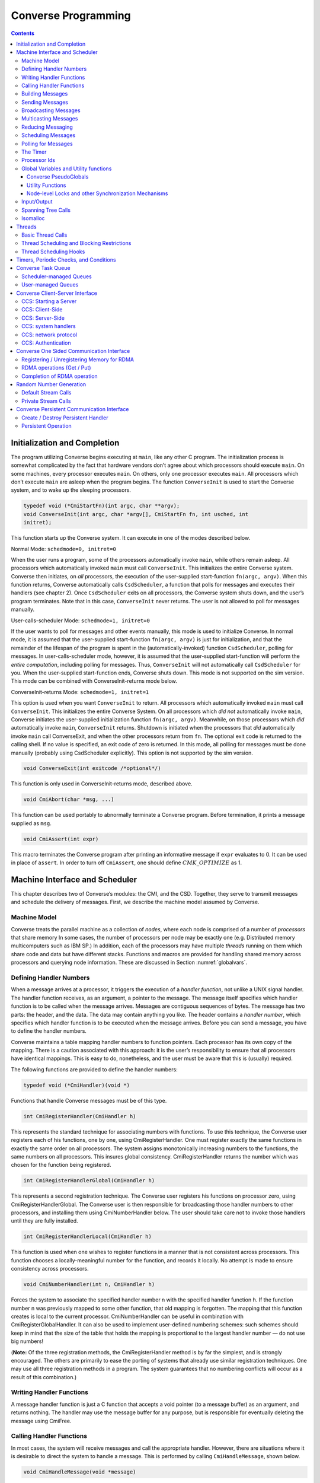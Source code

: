 ====================
Converse Programming
====================

.. contents::
   :depth: 3

.. _initial:

Initialization and Completion
=============================

The program utilizing Converse begins executing at ``main``, like any
other C program. The initialization process is somewhat complicated by
the fact that hardware vendors don’t agree about which processors should
execute ``main``. On some machines, every processor executes ``main``.
On others, only one processor executes ``main``. All processors which
don’t execute ``main`` are asleep when the program begins. The function
``ConverseInit`` is used to start the Converse system, and to wake up the
sleeping processors.

.. code-block:: c++

   typedef void (*CmiStartFn)(int argc, char **argv);
   void ConverseInit(int argc, char *argv[], CmiStartFn fn, int usched, int
   initret);

This function starts up the Converse system. It can execute in one of
the modes described below.

Normal Mode: ``schedmode=0, initret=0``

When the user runs a program, some of the processors automatically
invoke ``main``, while others remain asleep. All processors which
automatically invoked ``main`` must call ``ConverseInit``. This initializes
the entire Converse system. Converse then initiates, on *all*
processors, the execution of the user-supplied start-function
``fn(argc, argv)``. When this function returns, Converse automatically
calls ``CsdScheduler``, a function that polls for messages and executes
their handlers (see chapter 2). Once ``CsdScheduler`` exits on all
processors, the Converse system shuts down, and the user’s program
terminates. Note that in this case, ``ConverseInit`` never returns. The user
is not allowed to poll for messages manually.

User-calls-scheduler Mode: ``schedmode=1, initret=0``

If the user wants to poll for messages and other events manually, this
mode is used to initialize Converse. In normal mode, it is assumed that
the user-supplied start-function ``fn(argc, argv)`` is just for
initialization, and that the remainder of the lifespan of the program is
spent in the (automatically-invoked) function ``CsdScheduler``, polling
for messages. In user-calls-scheduler mode, however, it is assumed that
the user-supplied start-function will perform the *entire computation*,
including polling for messages. Thus, ``ConverseInit`` will not
automatically call ``CsdScheduler`` for you. When the user-supplied
start-function ends, Converse shuts down. This mode is not supported on
the sim version. This mode can be combined with ConverseInit-returns
mode below.

ConverseInit-returns Mode: ``schedmode=1, initret=1``

This option is used when you want ``ConverseInit`` to return. All processors
which automatically invoked ``main`` must call ``ConverseInit``. This
initializes the entire Converse System. On all processors which *did
not* automatically invoke ``main``, Converse initiates the user-supplied
initialization function ``fn(argc, argv)``. Meanwhile, on those
processors which *did* automatically invoke ``main``, ``ConverseInit``
returns. Shutdown is initiated when the processors that *did*
automatically invoke ``main`` call ConverseExit, and when the other
processors return from ``fn``. The optional exit code is returned to the
calling shell. If no value is specified, an exit code of zero is
returned. In this mode, all polling for messages must be done manually
(probably using CsdScheduler explicitly). This option is not supported
by the sim version.

.. code-block:: c++

  void ConverseExit(int exitcode /*optional*/)

This function is only used in ConverseInit-returns mode, described
above.

.. code-block:: c++

  void CmiAbort(char *msg, ...)

This function can be used portably to abnormally terminate a Converse
program. Before termination, it prints a message supplied as ``msg``.

.. code-block:: c++

  void CmiAssert(int expr)

This macro terminates the Converse program after printing an informative
message if ``expr`` evaluates to 0. It can be used in place of
``assert``. In order to turn off ``CmiAssert``, one should define
:math:`CMK\_OPTIMIZE` as 1.

Machine Interface and Scheduler
===============================

This chapter describes two of Converse’s modules: the CMI, and the CSD.
Together, they serve to transmit messages and schedule the delivery of
messages. First, we describe the machine model assumed by Converse.

.. _model:

Machine Model
-------------

Converse treats the parallel machine as a collection of *nodes*, where
each node is comprised of a number of *processors* that share memory In
some cases, the number of processors per node may be exactly one (e.g.
Distributed memory multicomputers such as IBM SP.) In addition, each of
the processors may have multiple *threads* running on them which share
code and data but have different stacks. Functions and macros are
provided for handling shared memory across processors and querying node
information. These are discussed in Section :numref:`globalvars`.

.. _handler1:

Defining Handler Numbers
------------------------

When a message arrives at a processor, it triggers the execution of a
*handler function*, not unlike a UNIX signal handler. The handler
function receives, as an argument, a pointer to the message. The message
itself specifies which handler function is to be called when the message
arrives. Messages are contiguous sequences of bytes. The message has two
parts: the header, and the data. The data may contain anything you like.
The header contains a *handler number*, which specifies which handler
function is to be executed when the message arrives. Before you can send
a message, you have to define the handler numbers.

Converse maintains a table mapping handler numbers to function pointers.
Each processor has its own copy of the mapping. There is a caution
associated with this approach: it is the user’s responsibility to ensure
that all processors have identical mappings. This is easy to do,
nonetheless, and the user must be aware that this is (usually) required.

The following functions are provided to define the handler numbers:

.. code-block:: c++

  typedef void (*CmiHandler)(void *)

Functions that handle Converse messages must be of this type.

.. code-block:: c++

  int CmiRegisterHandler(CmiHandler h)

This represents the standard technique for associating numbers with
functions. To use this technique, the Converse user registers each of
his functions, one by one, using CmiRegisterHandler. One must register
exactly the same functions in exactly the same order on all processors.
The system assigns monotonically increasing numbers to the functions,
the same numbers on all processors. This insures global consistency.
CmiRegisterHandler returns the number which was chosen for the function
being registered.

.. code-block:: c++

  int CmiRegisterHandlerGlobal(CmiHandler h)

This represents a second registration technique. The Converse user
registers his functions on processor zero, using
CmiRegisterHandlerGlobal. The Converse user is then responsible for
broadcasting those handler numbers to other processors, and installing
them using CmiNumberHandler below. The user should take care not to
invoke those handlers until they are fully installed.

.. code-block:: c++

  int CmiRegisterHandlerLocal(CmiHandler h)

This function is used when one wishes to register functions in a manner
that is not consistent across processors. This function chooses a
locally-meaningful number for the function, and records it locally. No
attempt is made to ensure consistency across processors.

.. code-block:: c++

  void CmiNumberHandler(int n, CmiHandler h)

Forces the system to associate the specified handler number n with the
specified handler function h. If the function number n was previously
mapped to some other function, that old mapping is forgotten. The
mapping that this function creates is local to the current processor.
CmiNumberHandler can be useful in combination with
CmiRegisterGlobalHandler. It can also be used to implement user-defined
numbering schemes: such schemes should keep in mind that the size of the
table that holds the mapping is proportional to the largest handler
number — do not use big numbers!

(**Note:** Of the three registration methods, the CmiRegisterHandler
method is by far the simplest, and is strongly encouraged. The others
are primarily to ease the porting of systems that already use similar
registration techniques. One may use all three registration methods in a
program. The system guarantees that no numbering conflicts will occur as
a result of this combination.)

.. _handler2:

Writing Handler Functions
-------------------------

A message handler function is just a C function that accepts a void
pointer (to a message buffer) as an argument, and returns nothing. The
handler may use the message buffer for any purpose, but is responsible
for eventually deleting the message using CmiFree.

.. _handler3:

Calling Handler Functions
-------------------------

In most cases, the system will receive messages and call the appropriate handler.
However, there are situations where it is desirable to direct the system to handle
a message. This is performed by calling ``CmiHandleMessage``, shown below.

.. code-block:: c++

  void CmiHandleMessage(void *message)


Building Messages
-----------------

To send a message, one first creates a buffer to hold the message. The
buffer must be large enough to hold the header and the data. The buffer
can be in any kind of memory: it could be a local variable, it could be
a global, it could be allocated with ``malloc``, and finally, it could
be allocated with CmiAlloc. The Converse user fills the buffer with the
message data. One puts a handler number in the message, thereby
specifying which handler function the message should trigger when it
arrives. Finally, one uses a message-transmission function to send the
message.

The following functions are provided to help build message buffers:

.. code-block:: c++

  void *CmiAlloc(int size)

Allocates memory of size size in heap and returns pointer to the usable
space. There are some message-sending functions that accept only message
buffers that were allocated with CmiAlloc. Thus, this is the preferred
way to allocate message buffers. The returned pointer point to the
message header, the user data will follow it. See CmiMsgHeaderSizeBytes
for this.

.. code-block:: c++

  void CmiFree(void *ptr)

This function frees the memory pointed to by ptr. ptr should be a
pointer that was previously returned by CmiAlloc.

.. code-block:: c++

  #define CmiMsgHeaderSizeBytes

This constant contains the size of the message header. When one
allocates a message buffer, one must set aside enough space for the
header and the data. This macro helps you to do so. For example, if one
want to allocate an array of 100 int, he should call the function this
way:

.. code-block:: c++

  void CmiSetHandler(int *MessageBuffer, int HandlerId)

This macro sets the handler number of a message to HandlerId.

.. code-block:: c++

  int CmiGetHandler(int *MessageBuffer)

This call returns the handler of a message in the form of a handler
number.

.. code-block:: c++

  CmiHandler CmiGetHandlerFunction(int *MessageBuffer)

This call returns the handler of a message in the form of a function
pointer.

Sending Messages
----------------

The following functions allow you to send messages. Our model is that
the data starts out in the message buffer, and from there gets
transferred “into the network”. The data stays “in the network” for a
while, and eventually appears on the target processor. Using that model,
each of these send-functions is a device that transfers data into the
network. None of these functions wait for the data to be delivered.

On some machines, the network accepts data rather slowly. We don’t want
the process to sit idle, waiting for the network to accept the data. So,
we provide several variations on each send function:

-  sync: a version that is as simple as possible, pushing the data into
   the network and not returning until the data is “in the network”. As
   soon as a sync function returns, you can reuse the message buffer.

-  async: a version that returns almost instantaneously, and then
   continues working in the background. The background job transfers the
   data from the message buffer into the network. Since the background
   job is still using the message buffer when the function returns, you
   can’t reuse the message buffer immediately. The background job sets a
   flag when it is done and you can then reuse the message buffer.

-  send and free: a version that returns almost instantaneously, and
   then continues working in the background. The background job
   transfers the data from the message buffer into the network. When the
   background job finishes, it CmiFrees the message buffer. In this
   situation, you can’t reuse the message buffer at all. To use a
   function of this type, you must allocate the message buffer using
   CmiAlloc.

-  node: a version that send a message to a node instead of a specific
   processor. This means that when the message is received, any “free”
   processor within than node can handle it.

.. code-block:: c++

  void CmiSyncSend(unsigned int destPE, unsigned int size, void *msg)

Sends msg of size size bytes to processor destPE. When it returns, you
may reuse the message buffer.

.. code-block:: c++

  void CmiSyncNodeSend(unsigned int destNode, unsigned int size, void *msg)

Sends msg of size size bytes to node destNode. When it returns, you may
reuse the message buffer.

.. code-block:: c++

  void CmiSyncSendAndFree(unsigned int destPE, unsigned int size, void *msg)

Sends msg of size size bytes to processor destPE. When it returns, the
message buffer has been freed using CmiFree.

.. code-block:: c++

  void CmiSyncNodeSendAndFree(unsigned int destNode, unsigned int size, void *msg)

Sends msg of size size bytes to node destNode. When it returns, the
message buffer has been freed using CmiFree.

.. code-block:: c++

  CmiCommHandle CmiAsyncSend(unsigned int destPE, unsigned int size, void *msg)

Sends msg of size size bytes to processor destPE. It returns a
communication handle which can be tested using CmiAsyncMsgSent: when
this returns true, you may reuse the message buffer. If the returned
communication handle is 0, message buffer can be reused immediately,
thus saving a call to CmiAsyncMsgSent.

.. code-block:: c++

  CmiCommHandle CmiAsyncNodeSend(unsigned int destNode, unsigned int size, void *msg)

Sends msg of size size bytes to node destNode. It returns a
communication handle which can be tested using CmiAsyncMsgSent: when
this returns true, you may reuse the message buffer. If the returned
communication handle is 0, message buffer can be reused immediately,
thus saving a call to CmiAsyncMsgSent.

.. code-block:: c++

  void CmiSyncVectorSend(int destPE, int len, int sizes[], char *msgComps[])

Concatenates several pieces of data and sends them to
processor destPE. The data consists of len pieces residing in different
areas of memory, which are logically concatenated. The msgComps array
contains pointers to the pieces; the size of msgComps[i] is taken from
sizes[i]. When it returns, sizes, msgComps and the message components
specified in msgComps can be immediately reused.

.. code-block:: c++

  void CmiSyncVectorSendAndFree(int destPE, int len, int sizes[], char *msgComps[])

Concatenates several pieces of data and sends them to
processor destPE. The data consists of len pieces residing in different
areas of memory, which are logically concatenated. The msgComps array
contains pointers to the pieces; the size of msgComps[i] is taken from
sizes[i]. The message components specified in msgComps are CmiFreed by
this function therefore, they should be dynamically allocated using
CmiAlloc. However, the sizes and msgComps array themselves are not
freed.

.. code-block:: c++

  CmiCommHandle CmiAsyncVectorSend(int destPE, int len, int sizes[], char *msgComps[])

Concatenates several pieces of data and sends them to
processor destPE. The data consists of len pieces residing in different
areas of memory, which are logically concatenated. The msgComps array
contains pointers to the pieces; the size of msgComps[i] is taken from
sizes[i]. The individual pieces of data as well as the arrays sizes and
msgComps should not be overwritten or freed before the communication is
complete. This function returns a communication handle which can be
tested using CmiAsyncMsgSent: when this returns true, the input
parameters can be reused. If the returned communication handle is 0,
message buffer can be reused immediately, thus saving a call to
CmiAsyncMsgSent.

.. code-block:: c++

  int CmiAsyncMsgSent(CmiCommHandle handle)

Returns true if the communication specified by the given CmiCommHandle
has proceeded to the point where the message buffer can be reused.

.. code-block:: c++

  void CmiReleaseCommHandle(CmiCommHandle handle)

Releases the communication handle handle and associated resources. It
does not free the message buffer.

.. code-block:: c++

  void CmiMultipleSend(unsigned int destPE, int len, int sizes[], char *msgComps[])

This function allows the user to send multiple messages that may be
destined for the SAME PE in one go. This is more efficient than sending
each message to the destination node separately. This function assumes
that the handlers that are to receive this message have already been
set. If this is not done, the behavior of the function is undefined.

In the function, The destPE parameter identifies the destination
processor. The len argument identifies the *number* of messages that are
to be sent in one go. The sizes[] array is an array of sizes of each of
these messages. The msgComps[] array is the array of the messages. The
indexing in each array is from 0 to len - 1. (**Note:** Before calling
this function, the program needs to initialize the system to be able to
provide this service. This is done by calling the function
CmiInitMultipleSendRoutine. Unless this function is called, the system
will not be able to provide the service to the user.)

Broadcasting Messages
---------------------
.. code-block:: c++

  void CmiSyncBroadcast(unsigned int size, void *msg)

Sends msg of length size bytes to all processors excluding the processor
on which the caller resides.

.. code-block:: c++

  void CmiSyncNodeBroadcast(unsigned int size, void *msg)

Sends msg of length size bytes to all nodes excluding the node on which
the caller resides.

.. code-block:: c++

  void CmiSyncBroadcastAndFree(unsigned int size, void *msg)

Sends msg of length size bytes to all processors excluding the processor
on which the caller resides. Uses CmiFree to deallocate the message
buffer for msg when the broadcast completes. Therefore msg must point to
a buffer allocated with CmiAlloc.

.. code-block:: c++

  void CmiSyncNodeBroadcastAndFree(unsigned int size, void *msg)

Sends msg of length size bytes to all nodes excluding the node on which
the caller resides. Uses CmiFree to deallocate the message buffer for
msg when the broadcast completes. Therefore msg must point to a buffer
allocated with CmiAlloc.

.. code-block:: c++

  void CmiSyncBroadcastAll(unsigned int size, void *msg)

Sends msg of length size bytes to all processors including the processor
on which the caller resides. This function does not free the message
buffer for msg.

.. code-block:: c++

  void CmiSyncNodeBroadcastAll(unsigned int size, void *msg)

Sends msg of length size bytes to all nodes including the node on which
the caller resides. This function does not free the message buffer for
msg.

.. code-block:: c++

  void CmiSyncBroadcastAllAndFree(unsigned int size, void *msg)

Sends msg of length size bytes to all processors including the processor
on which the caller resides. This function frees the message buffer for
msg before returning, so msg must point to a dynamically allocated
buffer.

.. code-block:: c++

  void CmiSyncNodeBroadcastAllAndFree(unsigned int size, void *msg)

Sends msg of length size bytes to all nodes including the node on which
the caller resides. This function frees the message buffer for msg
before returning, so msg must point to a dynamically allocated buffer.

.. code-block:: c++

  CmiCommHandle CmiAsyncBroadcast(unsigned int size, void *msg)

Initiates asynchronous broadcast of message msg of length size bytes to
all processors excluding the processor on which the caller resides. It
returns a communication handle which could be used to check the status
of this send using CmiAsyncMsgSent. If the returned communication handle
is 0, message buffer can be reused immediately, thus saving a call to
CmiAsyncMsgSent. msg should not be overwritten or freed before the
communication is complete.

.. code-block:: c++

  CmiCommHandle CmiAsyncNodeBroadcast(unsigned int size, void *msg)

Initiates asynchronous broadcast of message msg of length size bytes to
all nodes excluding the node on which the caller resides. It returns a
communication handle which could be used to check the status of this
send using CmiAsyncMsgSent. If the returned communication handle is 0,
message buffer can be reused immediately, thus saving a call to
CmiAsyncMsgSent. msg should not be overwritten or freed before the
communication is complete.

.. code-block:: c++

  CmiCommHandle CmiAsyncBroadcastAll(unsigned int size, void *msg)

Initiates asynchronous broadcast of message msg of length size bytes to
all processors including the processor on which the caller resides. It
returns a communication handle which could be used to check the status
of this send using CmiAsyncMsgSent. If the returned communication handle
is 0, message buffer can be reused immediately, thus saving a call to
CmiAsyncMsgSent. msg should not be overwritten or freed before the
communication is complete.

.. code-block:: c++

  CmiCommHandle CmiAsyncNodeBroadcastAll(unsigned int size, void *msg)

Initiates asynchronous broadcast of message msg of length size bytes to
all nodes including the node on which the caller resides. It returns a
communication handle which could be used to check the status of this
send using CmiAsyncMsgSent. If the returned communication handle is 0,
message buffer can be reused immediately, thus saving a call to
CmiAsyncMsgSent. msg should not be overwritten or freed before the
communication is complete.

.. _sec:multicast:

Multicasting Messages
---------------------

.. code-block:: c++

  typedef ... CmiGroup;

A CmiGroup represents a set of processors. It is an opaque type. Group
IDs are useful for the multicast functions below.

.. code-block:: c++

  CmiGroup CmiEstablishGroup(int npes, int *pes);

Converts an array of processor numbers into a group ID. Group IDs are
useful for the multicast functions below. Caution: this call uses up
some resources. In particular, establishing a group uses some network
bandwidth (one broadcast’s worth) and a small amount of memory on all
processors.

.. code-block:: c++

  void CmiSyncMulticast(CmiGroup grp, unsigned int size, void *msg)

Sends msg of length size bytes to all members of the specified group.
Group IDs are created using CmiEstablishGroup.

.. code-block:: c++

  void CmiSyncMulticastAndFree(CmiGroup grp, unsigned int size, void *msg)

Sends msg of length size bytes to all members of the specified group.
Uses CmiFree to deallocate the message buffer for msg when the broadcast
completes. Therefore msg must point to a buffer allocated with CmiAlloc.
Group IDs are created using CmiEstablishGroup.

.. code-block:: c++

  CmiCommHandle CmiAsyncMulticast(CmiGroup grp, unsigned int size, void *msg)

(Note: Not yet implemented.) Initiates asynchronous broadcast of message
msg of length size bytes to all members of the specified group. It
returns a communication handle which could be used to check the status
of this send using CmiAsyncMsgSent. If the returned communication handle
is 0, message buffer can be reused immediately, thus saving a call to
CmiAsyncMsgSent. msg should not be overwritten or freed before the
communication is complete. Group IDs are created using
CmiEstablishGroup.

.. code-block:: c++

  void CmiSyncListSend(int npes, int *pes, unsigned int size, void *msg)

Sends msg of length size bytes to npes processors in the array pes.

.. code-block:: c++

  void CmiSyncListSendAndFree(int npes, int *pes, unsigned int size, void *msg)

Sends msg of length size bytes to npes processors in the array pes. Uses
CmiFree to deallocate the message buffer for msg when the multicast
completes. Therefore, msg must point to a buffer allocated with
CmiAlloc.

.. code-block:: c++

  CmiCommHandle CmiAsyncListSend(int npes, int *pes, unsigned int size, void *msg)

Initiates asynchronous multicast of message msg of length size bytes to
npes processors in the array pes. It returns a communication handle
which could be used to check the status of this send using
CmiAsyncMsgSent. If the returned communication handle is 0, message
buffer can be reused immediately, thus saving a call to CmiAsyncMsgSent.
msg should not be overwritten or freed before the communication is
complete.

.. _reduce:

Reducing Messaging
------------------

Reductions are operations for which a message (or user data structure)
is contributed by each participant processor. All these contributions
are merged according to a merge-function provided by the user. A
Converse handler is then invoked with the resulting message. Reductions
can be on the entire set of processors, or on a subset of the whole.

There are eight functions used to deposit a message into the system,
summarized in Table :numref:`table:reductions`. Half
of them receive as contribution a Converse message (with a Converse
header at its beginning). This message must have already been set for
delivery to the desired handler. The other half (ending with “Struct”)
receives a pointer to a data structure allocated by the user. This
second version may allow the user to write a simpler merging function.
For instance, the data structure could be a tree that can be easily
expanded by adding more nodes.

.. _table:reductions:
.. table:: Reductions functions in Converse

   =========== =============== ================== =================== ====================
   \           **global**      **global with ID** **processor set**   **CmiGroup**
   =========== =============== ================== =================== ====================
   **message** CmiReduce       CmiReduceID        CmiListReduce       CmiGroupReduce
   **data**    CmiReduceStruct CmiReduceStructID  CmiListReduceStruct CmiGroupReduceStruct
   =========== =============== ================== =================== ====================

The signatures for the functions in
Table :numref:`table:reductions` are:

.. code-block:: c++

  void CmiReduce(void *msg, int size, CmiReduceMergeFn mergeFn);

  void CmiReduceStruct(void *data, CmiReducePupFn pupFn,
  CmiReduceMergeFn mergeFn, CmiHandler dest, CmiReduceDeleteFn deleteFn);

  void CmiReduceID(void *msg, int size, CmiReduceMergeFn mergeFn,
  CmiReductionID id);

  void CmiReduceStructID(void *data, CmiReducePupFn pupFn, CmiReduceMergeFn mergeFn,
  CmiHandler dest, CmiReduceDeleteFn deleteFn, CmiReductionID id);

  void CmiListReduce(int npes, int *pes, void *msg, int size,
  CmiReduceMergeFn mergeFn, CmiReductionID id);

  void CmiListReduceStruct(int npes, int *pes, void *data, CmiReducePupFn
  pupFn, CmiReduceMergeFn mergeFn, CmiHandler dest, CmiReduceDeleteFn
  deleteFn, CmiReductionID id);

  void CmiGroupReduce(CmiGroup grp, void *msg, int size,
  CmiReduceMergeFn mergeFn, CmiReductionID id);

  void CmiGroupReduceStruct(CmiGroup grp, void *data, CmiReducePupFn pupFn,
  CmiReduceMergeFn mergeFn, CmiHandler dest, CmiReduceDeleteFn deleteFn,
  CmiReductionID id);

Additionally, there are variations of the global reduction functions
that operate on a per-node basis, instead of per-PE.

.. _table:nodereductions:
.. table:: Node reductions functions in Converse

   =========== =================== ======================
   \           **global**          **global with ID**
   =========== =================== ======================
   **message** CmiNodeReduce       CmiNodeReduceID
   **data**    CmiNodeReduceStruct CmiNodeReduceStructID
   =========== =================== ======================

The signatures for the functions in
Table :numref:`table:nodereductions` are:

.. code-block:: c++

  void CmiNodeReduce(void *msg, int size, CmiReduceMergeFn mergeFn);

  void CmiNodeReduceStruct(void *data, CmiReducePupFn pupFn,
  CmiReduceMergeFn mergeFn, CmiHandler dest, CmiReduceDeleteFn deleteFn);

  void CmiNodeReduceID(void *msg, int size, CmiReduceMergeFn mergeFn,
  CmiReductionID id);

  void CmiNodeReduceStructID(void *data, CmiReducePupFn pupFn, CmiReduceMergeFn mergeFn,
  CmiHandler dest, CmiReduceDeleteFn deleteFn, CmiReductionID id);

In all the above, msg is the Converse message deposited by the local
processor, size is the size of the message msg, and data is a pointer to
the user-allocated data structure deposited by the local processor. dest
is the CmiHandler where the final message shall be delivered. It is
explicitly passed in “Struct” functions only, since for the message
versions it is taken from the header of msg. Moreover there are several
other function pointers passed in by the user:

.. code-block:: c++

  void * (*mergeFn)(int *size, void *local, void **remote, int count)

Prototype for a CmiReduceMergeFn function pointer argument. This
function is used in all the CmiReduce forms to merge the local
message/data structure deposited on a processor with all the messages
incoming from the children processors of the reduction spanning tree.
The input parameters are in the order: the size of the local data for
message reductions (always zero for struct reductions); the local data
itself (the exact same pointer passed in as first parameter of CmiReduce
and similar); a pointer to an array of incoming messages; the number of
elements in the second parameter. The function returns a pointer to a
freshly allocated message (or data structure for the Struct forms)
corresponding to the merge of all the messages. When performing message
reductions, this function is also responsible to updating the integer
pointed by size to the new size of the returned message. All the
messages in the remote array are deleted by the system; the data pointed
by the first parameter should be deleted by this function. If the data
can be merged “in-place” by modifying or augmenting local, the function
can return the same pointer to local which can be considered freshly
allocated. Each element in remote is the complete incoming message
(including the converse header) for message reductions, and the data as
it has been packed by the pup function (without any additional header)
for struct reductions.

.. code-block:: c++

  void (*pupFn)(pup_er p, void *data)

Prototype for a CmiReducePupFn function pointer argument.
This function will use the PUP framework to
pup the data passed in into a message for sending across the network.
The data can be either the same data passed in as first parameter of any
“Struct” function, or the return of the merge function. It will be
called for sizing and packing. (Note: It will not be called for
unpacking.)

.. code-block:: c++

  void (*deleteFn)(void *ptr)

Prototype for a CmiReduceDeleteFn function pointer argument.
This function is used to delete either the data
structure passed in as first parameter of any “Struct” function, or the
return of the merge function. It can be as simple as “free” or as
complicated as needed to delete complex structures. If this function is
NULL, the data structure will not be deleted, and the program can
continue to use it. Note: even if this function is NULL, the input data
structure may still be modified by the merge function.

CmiReduce and CmiReduceStruct are the simplest reduction function, and
they reduce the deposited message/data across all the processors in the
system. Each processor must to call this function exactly once. Multiple
reductions can be invoked without waiting for previous ones to finish,
but the user is responsible to call CmiReduce/CmiReduceStruct in the
same order on every processor. (**Note:** CmiReduce and CmiReduceStruct
are not interchangeable. Either every processor calls CmiReduce or every
processor calls CmiReduceStruct).

In situations where it is not possible to guarantee the order of
reductions, the user may use CmiReduceID or CmiReduceStructID. These
functions have an additional parameter of type CmiReductionID which will
uniquely identify the reduction, and match them correctly. (**Note:** No
two reductions can be active at the same time with the same
CmiReductionID. It is up to the user to guarantee this.)

CmiNodeReduce, CmiNodeReduceStruct, CmiNodeReduceID, and
CmiNodeReduceStructID are the same, but for nodes instead of PEs.

A CmiReductionID can be obtained by the user in three ways, using one of
the following functions:

.. code-block:: c++

  CmiReductionID CmiGetGlobalReduction()

This function must be called on
every processor, and in the same order if called multiple times. This
would generally be inside initialization code, that can set aside some
CmiReductionIDs for later use.

.. code-block:: c++

  CmiReductionID CmiGetDynamicReduction()

This function may be called only
on processor zero. It returns a unique ID, and it is up to the user to
distribute this ID to any processor that needs it.

.. code-block:: c++

  void CmiGetDynamicReductionRemote(int handlerIdx, int pe, int dataSize, void *data)

This function may be called on any processor. The produced
CmiReductionID is returned on the specified pe by sending a message to
the specified handlerIdx. If pe is -1, then all processors will receive
the notification message. data can be any data structure that the user
wants to receive on the specified handler (for example to differentiate
between requests). dataSize is the size in bytes of data. If dataSize is
zero, data is ignored. The message received by handlerIdx consists of
the standard Converse header, followed by the requested CmiReductionID
(represented as a 4 bytes integer the user can cast to a CmiReductionID,
a 4 byte integer containing dataSize, and the data itself.

.. code-block:: c++

  CmiReductionID CmiGetGlobalNodeReduction()
  CmiReductionID CmiGetDynamicNodeReduction()
  void CmiGetDynamicNodeReductionRemote(int handlerIdx, int node, int dataSize, void *data)

Same as above, but for nodes instead of PEs.

The other four functions (CmiListReduce, CmiListReduceStruct,
CmiGroupReduce, CmiGroupReduceStruct) are used for reductions over
subsets of processors. They all require a CmiReductionID that the user
must obtain in one of the ways described above. The user is also
responsible that no two reductions use the same CmiReductionID
simultaneously. The first two functions receive the subset description
as processor list (pes) of size npes. The last two receive the subset
description as a previously established CmiGroup
(see :numref:`sec:multicast`).

.. _schedqueue:

Scheduling Messages
-------------------

The scheduler queue is a powerful priority queue. The following
functions can be used to place messages into the scheduler queue. These
messages are treated very much like newly-arrived messages: when they
reach the front of the queue, they trigger handler functions, just like
messages transmitted with CMI functions. Note that unlike the CMI send
functions, these cannot move messages across processors.

Every message inserted into the queue has a priority associated with it.
Converse priorities are arbitrary-precision numbers between 0 and 1.
Priorities closer to 0 get processed first, priorities closer to 1 get
processed last. Arbitrary-precision priorities are very useful in AI
search-tree applications. Suppose we have a heuristic suggesting that
tree node N1 should be searched before tree node N2. We therefore
designate that node N1 and its descendants will use high priorities, and
that node N2 and its descendants will use lower priorities. We have
effectively split the range of possible priorities in two. If several
such heuristics fire in sequence, we can easily split the priority range
in two enough times that no significant bits remain, and the search
begins to fail for lack of meaningful priorities to assign. The solution
is to use arbitrary-precision priorities, aka bitvector priorities.

These arbitrary-precision numbers are represented as bit-strings: for
example, the bit-string “0011000101” represents the binary number
(.0011000101). The format of the bit-string is as follows: the
bit-string is represented as an array of unsigned integers. The most
significant bit of the first integer contains the first bit of the
bitvector. The remaining bits of the first integer contain the next 31
bits of the bitvector. Subsequent integers contain 32 bits each. If the
size of the bitvector is not a multiple of 32, then the last integer
contains 0 bits for padding in the least-significant bits of the
integer.

Some people only want regular integers as priorities. For simplicity’s
sake, we provide an easy way to convert integer priorities to Converse’s
built-in representation.

In addition to priorities, you may choose to enqueue a message “LIFO” or
“FIFO”. Enqueueing a message “FIFO” simply pushes it behind all the
other messages of the same priority. Enqueueing a message “LIFO” pushes
it in front of other messages of the same priority.

Messages sent using the CMI functions take precedence over everything in
the scheduler queue, regardless of priority.

A recent addition to Converse scheduling mechanisms is the introduction
of node-level scheduling designed to support low-overhead programming
for the SMP clusters. These functions have “Node” in their names. All
processors within the node has access to the node-level scheduler’s
queue, and thus a message enqueued in a node-level queue may be handled
by any processor within that node. When deciding about which message to
process next, i.e. from processor’s own queue or from the node-level
queue, a quick priority check is performed internally, thus a processor
views scheduler’s queue as a single prioritized queue that includes
messages directed at that processor and messages from the node-level
queue sorted according to priorities.

.. code-block:: c++

  void CsdEnqueueGeneral(void *Message, int strategy, int priobits, int *prioptr)

This call enqueues a message to the processor’s scheduler’s queue, to be
sorted according to its priority and the queueing ``strategy``. The
meaning of the priobits and prioptr fields depend on the value of
strategy, which are explained below.

.. code-block:: c++

  void CsdNodeEnqueueGeneral(void *Message, int strategy, int priobits, int *prioptr)

This call enqueues a message to the node-level scheduler’s queue, to be
sorted according to its priority and the queueing strategy. The meaning
of the priobits and prioptr fields depend on the value of strategy,
which can be any of the following:

-  CQS_QUEUEING_BFIFO: the priobits and prioptr point to a bit-string
   representing an arbitrary-precision priority. The message is pushed
   behind all other message of this priority.

-  CQS_QUEUEING_BLIFO: the priobits and prioptr point to a bit-string
   representing an arbitrary-precision priority. The message is pushed
   in front all other message of this priority.

-  CQS_QUEUEING_IFIFO: the prioptr is a pointer to a signed integer. The
   integer is converted to a bit-string priority, normalizing so that
   the integer zero is converted to the bit-string “1000...” (the
   “middle” priority). To be more specific, the conversion is performed
   by adding 0x80000000 to the integer, and then treating the resulting
   32-bit quantity as a 32-bit bitvector priority. The message is pushed
   behind all other messages of this priority.

-  CQS_QUEUEING_ILIFO: the prioptr is a pointer to a signed integer. The
   integer is converted to a bit-string priority, normalizing so that
   the integer zero is converted to the bit-string “1000...” (the
   “middle” priority). To be more specific, the conversion is performed
   by adding 0x80000000 to the integer, and then treating the resulting
   32-bit quantity as a 32-bit bitvector priority. The message is pushed
   in front of all other messages of this priority.

-  CQS_QUEUEING_FIFO: the prioptr and priobits are ignored. The message
   is enqueued with the middle priority “1000...”, and is pushed behind
   all other messages with this priority.

-  CQS_QUEUEING_LIFO: the prioptr and priobits are ignored. The message
   is enqueued with the middle priority “1000...”, and is pushed in
   front of all other messages with this priority.

Caution: the priority itself is *not copied* by the scheduler.
Therefore, if you pass a pointer to a priority into the scheduler, you
must not overwrite or free that priority until after the message has
emerged from the scheduler’s queue. It is normal to actually store the
priority *in the message itself*, though it is up to the user to
actually arrange storage for the priority.

.. code-block:: c++

  void CsdEnqueue(void *Message)

This macro is a shorthand for

.. code-block:: c++

   CsdEnqueueGeneral(Message, CQS_QUEUEING_FIFO,0, NULL)

provided here for backward compatibility.

.. code-block:: c++

  void CsdNodeEnqueue(void *Message)

This macro is a shorthand for

.. code-block:: c++

   CsdNodeEnqueueGeneral(Message, CQS_QUEUEING_FIFO,0, NULL)

provided here for backward compatibility.

.. code-block:: c++

  void CsdEnqueueFifo(void *Message)

This macro is a shorthand for

.. code-block:: c++

   CsdEnqueueGeneral(Message, CQS_QUEUEING_FIFO,0, NULL)

provided here for backward compatibility.

.. code-block:: c++

  void CsdNodeEnqueueFifo(void *Message)

This macro is a shorthand for

.. code-block:: c++

   CsdNodeEnqueueGeneral(Message, CQS_QUEUEING_FIFO,0, NULL)

provided here for backward compatibility.

.. code-block:: c++

  void CsdEnqueueLifo(void *Message)

This macro is a shorthand for

.. code-block:: c++

   CsdEnqueueGeneral(Message, CQS_QUEUEING_LIFO,0, NULL)

provided here for backward compatibility.

.. code-block:: c++

  void CsdNodeEnqueueLifo(void *Message)

This macro is a shorthand for

.. code-block:: c++

   CsdNodeEnqueueGeneral(Message, CQS_QUEUEING_LIFO,0, NULL)

provided here for backward compatibility.

.. code-block:: c++

  int CsdEmpty()

This function returns non-zero integer when the scheduler’s
processor-level queue is empty, zero otherwise.

.. code-block:: c++

  int CsdNodeEmpty()

This function returns non-zero integer when the scheduler’s node-level
queue is empty, zero otherwise.

.. _polling:

Polling for Messages
--------------------

As we stated earlier, Converse messages trigger handler functions when
they arrive. In fact, for this to work, the processor must occasionally
poll for messages. When the user starts Converse, he can put it into one
of several modes. In the normal mode, the message polling happens
automatically. However *user-calls-scheduler* mode is designed to let
the user poll manually. To do this, the user must use one of two polling
functions: CmiDeliverMsgs, or CsdScheduler. CsdScheduler is more
general, it will notice any Converse event. CmiDeliverMsgs is a
lower-level function that ignores all events except for recently-arrived
messages. (In particular, it ignores messages in the scheduler queue).
You can save a tiny amount of overhead by using the lower-level
function. We recommend the use of CsdScheduler for all applications
except those that are using only the lowest level of Converse, the CMI.
A third polling function, CmiDeliverSpecificMsg, is used when you know
the exact event you want to wait for: it does not allow any other event
to occur.

In each iteration, a scheduler first looks for any message that has
arrived from another processor, and delivers it. If there isn’t any, it
selects a message from the locally enqueued messages, and delivers it.

.. code-block:: c++

  void CsdScheduleForever(void)

Extract and deliver messages until the
scheduler is stopped. Raises the idle handling converse signals. This is
the scheduler to use in most Converse programs.

.. code-block:: c++

  int CsdScheduleCount(int n)

Extract and deliver messages until :math:`n`
messages have been delivered, then return 0. If the scheduler is stopped
early, return :math:`n` minus the number of messages delivered so far.
Raises the idle handling converse signals.

.. code-block:: c++

  void CsdSchedulePoll(void)

Extract and deliver messages until no more
messages are available, then return. This is useful for running
non-networking code when the networking code has nothing to do.

.. code-block:: c++

  void CsdScheduler(int n)

If :math:`n` is zero, call CsdSchedulePoll. If :math:`n` is negative,
call CsdScheduleForever. If :math:`n` is positive, call
CsdScheduleCount(\ :math:`n`).

.. code-block:: c++

  int CmiDeliverMsgs(int MaxMsgs)

Retrieves messages from the network message queue and invokes
corresponding handler functions for arrived messages. This function
returns after either the network message queue becomes empty or after
MaxMsgs messages have been retrieved and their handlers called. It
returns the difference between total messages delivered and MaxMsgs. The
handler is given a pointer to the message as its parameter.

.. code-block:: c++

  void CmiDeliverSpecificMsg(int HandlerId)

Retrieves messages from the network queue and delivers the first message
with its handler field equal to HandlerId. This functions leaves alone
all other messages. It returns after the invoked handler function
returns.

.. code-block:: c++

  void CsdExitScheduler(void)

This call causes CsdScheduler to stop processing messages when control
has returned back to it. The scheduler then returns to its calling
routine.

The Timer
---------

.. code-block:: c++

  double CmiTimer(void)

Returns current value of the timer in seconds. This is typically the
time spent since the ``ConverseInit`` call. The precision of this timer is
the best available on the particular machine, and usually has at least
microsecond accuracy.

Processor Ids
-------------

.. code-block:: c++

  int CmiNumPe(void)

Returns the total number of processors on which the parallel program is
being run.

.. code-block:: c++

  int CmiMyPe(void)

Returns the logical processor identifier of processor on which the
caller resides. A processor Id is between ``0`` and ``CmiNumPe()-1``.

Also see the calls in Section :numref:`utility`.

.. _globalvars:

Global Variables and Utility functions
--------------------------------------

Different vendors are not consistent about how they treat global and
static variables. Most vendors write C compilers in which global
variables are shared among all the processors in the node. A few vendors
write C compilers where each processor has its own copy of the global
variables. In theory, it would also be possible to design the compiler
so that each thread has its own copy of the global variables.

The lack of consistency across vendors, makes it very hard to write a
portable program. The fact that most vendors make the globals shared is
inconvenient as well, usually, you don’t want your globals to be shared.
For these reasons, we added “pseudoglobals” to Converse. These act much
like C global and static variables, except that you have explicit
control over the degree of sharing.

In this section we use the terms Node, PE, and User-level thread as they
are used in Charm++, to refer to an OS process, a worker/communication
thread, and a user-level thread, respectively. In the SMP mode of
Charm++ all three of these are separate entities, whereas in non-SMP
mode Node and PE have the same scope.

Converse PseudoGlobals
~~~~~~~~~~~~~~~~~~~~~~

Three classes of pseudoglobal variables are supported: node-shared,
processor-private, and thread-private variables.

Node-shared variables (Csv)
   are specific to a node. They are shared among all the PEs within the
   node.

PE-private variables (Cpv)
   are specific to a PE. They are shared by all the objects and Converse
   user-level threads on a PE.

Thread-private variables (Ctv)
   are specific to a Converse user-level thread. They are truly private.

There are five macros for each class. These macros are for declaration,
static declaration, extern declaration, initialization, and access. The
declaration, static and extern specifications have the same meaning as
in C. In order to support portability, however, the global variables
must be installed properly, by using the initialization macros. For
example, if the underlying machine is a simulator for the machine model
supported by Converse, then the thread-private variables must be turned
into arrays of variables. Initialize and Access macros hide these
details from the user. It is possible to use global variables without
these macros, as supported by the underlying machine, but at the expense
of portability.

Macros for node-shared variables:

.. code-block:: c++

  CsvDeclare(type,variable)

  CsvStaticDeclare(type,variable)

  CsvExtern(type,variable)

  CsvInitialize(type,variable)

  CsvAccess(variable)

Macros for PE-private variables:

.. code-block:: c++

  CpvDeclare(type,variable)

  CpvStaticDeclare(type,variable)

  CpvExtern(type,variable)

  CpvInitialize(type,variable)

  CpvAccess(variable)

Macros for thread-private variables:

.. code-block:: c++

  CtvDeclare(type,variable)

  CtvStaticDeclare(type,variable)

  CtvExtern(type,variable)

  CtvInitialize(type,variable)

  CtvAccess(variable)

A sample code to illustrate the usage of the macros is provided in
the example below. There are a few rules that the user
must pay attention to: The ``type`` and ``variable`` fields of the
macros must be a single word. Therefore, structures or pointer types can
be used by defining new types with the ``typedef``. In the sample code,
for example, a ``struct point`` type is redefined with a ``typedef`` as
``Point`` in order to use it in the macros. Similarly, the access macros
contain only the name of the global variable. Any indexing or member
access must be outside of the macro as shown in the sample code
(function ``func1``). Finally, all the global variables must be
installed before they are used. One way to do this systematically is to
provide a module-init function for each file (in the sample code -
``ModuleInit()``. The module-init functions of each file, then, can be
called at the beginning of execution to complete the installations of
all global variables.

.. code-block:: c++

   File: Module1.c

       typedef struct point
       {
            float x,y;
       } Point;


       CpvDeclare(int, a);
       CpvDeclare(Point, p);

       void ModuleInit()
       {
            CpvInitialize(int, a)
            CpvInitialize(Point, p);

            CpvAccess(a) = 0;
       }

       int func1()
       {
            CpvAccess(p).x = 0;
            CpvAccess(p).y = CpvAccess(p).x + 1;
       }

.. _utility:

Utility Functions
~~~~~~~~~~~~~~~~~

To further simplify programming with global variables on shared memory
machines, Converse provides the following functions and/or macros.
(**Note:** These functions are defined on machines other than
shared-memory machines also, and have the effect of only one processor
per node and only one thread per processor.)

.. code-block:: c++

  int CmiMyNode()

Returns the node number to which the calling processor belongs.

.. code-block:: c++

  int CmiNumNodes()

Returns number of nodes in the system. Note that this is not the same as
``CmiNumPes()``.

.. code-block:: c++

  int CmiMyRank()

Returns the rank of the calling processor within a shared memory node.

.. code-block:: c++

  int CmiNodeFirst(int node)

Returns the processor number of the lowest ranked processor on node
``node``

.. code-block:: c++

  int CmiNodeSize(int node)

Returns the number of processors that belong to the node ``node``.

.. code-block:: c++

  int CmiNodeOf(int pe)

Returns the node number to which processor ``pe`` belongs. Indeed,
``CmiMyNode()`` is a utility macro that is aliased to
``CmiNodeOf(CmiMyPe())``.

.. code-block:: c++

  int CmiRankOf(int pe)

Returns the rank of processor ``pe`` in the node to which it belongs.

.. _nodelocks:

Node-level Locks and other Synchronization Mechanisms
~~~~~~~~~~~~~~~~~~~~~~~~~~~~~~~~~~~~~~~~~~~~~~~~~~~~~

.. code-block:: c++

  void CmiNodeBarrier()

Provide barrier synchronization at the node level, i.e. all the
processors belonging to the node participate in this barrier.

.. code-block:: c++

  typedef McDependentType CmiNodeLock

This is the type for all the node-level locks in Converse.

.. code-block:: c++

  CmiNodeLock CmiCreateLock(void)

Creates, initializes and returns a new lock. Initially the lock is
unlocked.

.. code-block:: c++

  void CmiLock(CmiNodeLock lock)

Locks ``lock``. If the ``lock`` has been locked by other processor,
waits for ``lock`` to be unlocked.

.. code-block:: c++

  void CmiUnlock(CmiNodeLock lock)

Unlocks ``lock``. Processors waiting for the ``lock`` can then compete
for acquiring ``lock``.

.. code-block:: c++

  int CmiTryLock(CmiNodeLock lock)

Tries to lock ``lock``. If it succeeds in locking, it returns 0. If any
other processor has already acquired the lock, it returns 1.

.. code-block:: c++

  voi CmiDestroyLock(CmiNodeLock lock)

Frees any memory associated with ``lock``. It is an error to perform any
operations with ``lock`` after a call to this function.

Input/Output
------------

.. code-block:: c++

  void CmiPrintf(char *format, arg1, arg2, ...)

This function does an atomic ``printf()`` on ``stdout``. On machine with
host, this is implemented on top of the messaging layer using
asynchronous sends.

.. code-block:: c++

  int CmiScanf(char *format, void *arg1, void *arg2, ...)

This function performs an atomic ``scanf`` from ``stdin``. The
processor, on which the caller resides, blocks for input. On machines
with host, this is implemented on top of the messaging layer using
asynchronous send and blocking receive.

.. code-block:: c++

  void CmiError(char *format, arg1, arg2, ...)

This function does an atomic ``printf()`` on ``stderr``. On machines
with host, this is implemented on top of the messaging layer using
asynchronous sends.

Spanning Tree Calls
-------------------

Sometimes, it is convenient to view the processors/nodes of the machine
as a tree. For this purpose, Converse defines a tree over
processors/nodes. We provide functions to obtain the parent and children
of each processor/node. On those machines where the communication
topology is relevant, we arrange the tree to optimize communication
performance. The root of the spanning tree (processor based or
node-based) is always 0, thus the CmiSpanTreeRoot call has been
eliminated.

.. code-block:: c++

  int CmiSpanTreeParent(int procNum)

This function returns the processor number of the parent of procNum in
the spanning tree.

.. code-block:: c++

  int CmiNumSpanTreeChildren(int procNum)

Returns the number of children of procNum in the spanning tree.

.. code-block:: c++

  void CmiSpanTreeChildren(int procNum, int *children)

This function fills the array children with processor numbers of
children of procNum in the spanning tree.

.. code-block:: c++

  int CmiNodeSpanTreeParent(int nodeNum)

This function returns the node number of the parent of nodeNum in the
spanning tree.

.. code-block:: c++

  int CmiNumNodeSpanTreeChildren(int nodeNum)

Returns the number of children of nodeNum in the spanning tree.

.. code-block:: c++

  void CmiNodeSpanTreeChildren(int nodeNum, int *children)

This function fills the array children with node numbers of children of
nodeNum in the spanning tree.

Isomalloc
---------

It is occasionally useful to allocate memory at a globally unique
virtual address. This is trivial on a shared memory machine (where every
address is globally unique) but more difficult on a distributed memory
machine. Isomalloc provides a uniform interface for allocating globally
unique virtual addresses.

Isomalloc can thus be thought of as a software distributed shared memory
implementation; except data movement between processors is explicit (by
making a subroutine call), not on demand (by taking a page fault).

Isomalloc is useful when moving highly interlinked data structures from
one processor to another, because internal pointers will still point to
the correct locations, even on a new processor. This is especially
useful when the format of the data structure is complex or unknown, as
with thread stacks.

During Converse startup, a global reduction and broadcast takes place in
order to find the intersection of available virtual address space across
all logical nodes. If this operation causes an unwanted delay at startup
or fails entirely for a system-specific reason, it can be disabled with
the command line option ``+no_isomalloc_sync``.

Effective management of the virtual address space across a distributed
machine is a complex task that requires a certain level of organization.
Therefore, Isomalloc is not well-suited to a fully dynamic API for
allocating and migrating blocks on an individual basis. All allocations
made using Isomalloc are managed as part of contexts corresponding to
some unit of work, such as migratable threads. These contexts are
migrated all at once. The total number of contexts must be determined
before any use of Isomalloc takes place.

This API may evolve as new use cases emerge.

.. code-block:: c++

  CmiIsomallocContext CmiIsomallocContextCreate(int myunit, int numunits)

Construct a context for a given unit of work, out of a total number of
slots available. Successive calls to this function must always pass
the same value for ``numunits``. For example, if you are writing code
using migratable threads, you must know at the beginning of execution
what the maximum possible number of threads simultaneously in existence
will be across the entire job, and each thread must have a globally
unique ID. Multiple distinct sets of slots are currently unsupported.

This function in particular is likely to change in the future if new
code using Isomalloc is developed, especially in the realm of
interoperability between multiple simultaneous uses.

.. code-block:: c++

  void CmiIsomallocContextDelete(CmiIsomallocContext ctx)

Destroy a given context, releasing all allocations owned by it and all
virtual address space used by it.

.. code-block:: c++

  void * CmiIsomallocContextMalloc(CmiIsomallocContext ctx, size_t size)

Allocate ``size`` bytes at a unique virtual address. Returns a pointer
to the allocated region.

.. code-block:: c++

  void * CmiIsomallocContextMallocAlign(CmiIsomallocContext ctx, size_t align, size_t size)

Same as above, but with the alignment also specified. It must be a power
of two.

.. code-block:: c++

  void * CmiIsomallocContextCalloc(CmiIsomallocContext ctx, size_t nelem, size_t size)

Same as ``CmiIsomallocContextMalloc``, but ``calloc`` instead of
``malloc``.

.. code-block:: c++

  void * CmiIsomallocContextRealloc(CmiIsomallocContext ctx, void * ptr, size_t size)

Same as ``CmiIsomallocContextMalloc``, but ``realloc`` instead of
``malloc``.

.. code-block:: c++

  void CmiIsomallocContextFree(CmiIsomallocContext ctx, void * ptr)

Release the given block, which must have been previously allocated by
the given Isomalloc context. It may also release the underlying virtual
address range, which the system may subsequently reuse.

After a call to this function, any use of the freed space could corrupt
the heap or cause a segmentation fault. It is illegal to free the same
block more than once.

.. code-block:: c++

  void CmiIsomallocContextPup(pup_er p, CmiIsomallocContext * ctxptr)

Pack/Unpack the given context. This routine can be used to move contexts
across processors, save them to disk, or checkpoint them.

.. code-block:: c++

  int CmiIsomallocContextGetLength(void * ptr)

Return the length, in bytes, of this isomalloc’d block.

.. code-block:: c++

  int CmiIsomallocInRange(void * ptr)

Return 1 if the given address is in the virtual address space used by
Isomalloc, 0 otherwise.
``CmiIsomallocInRange(malloc(size))`` is guaranteed to be zero;
``CmiIsomallocInRange(CmiIsomallocContextMalloc(ctx, size))`` is guaranteed to be one.

Threads
=======

The calls in this chapter can be used to put together runtime systems
for languages that support threads. This threads package, like most
thread packages, provides basic functionality for creating threads,
destroying threads, yielding, suspending, and awakening a suspended
thread. In addition, it provides facilities whereby you can write your
own thread schedulers.

Basic Thread Calls
------------------

.. code-block:: c++

  typedef struct CthThreadStruct *CthThread;

This is an opaque type defined in ``converse.h``. It represents a
first-class thread object. No information is publicized about the
contents of a CthThreadStruct.

.. code-block:: c++

  typedef void (CthVoidFn)(void *);

This is a type defined in ``converse.h``. It represents a function that
returns nothing.

.. code-block:: c++

  typedef CthThread (CthThFn)(void);

This is a type defined in ``converse.h``. It represents a function that
returns a CthThread.

.. code-block:: c++

  CthThread CthSelf()

Returns the currently-executing thread. Note: even the initial flow of
control that inherently existed when the program began executing
``main`` counts as a thread. You may retrieve that thread object using
``CthSelf`` and use it like any other.

.. code-block:: c++

  CthThread CthCreate(CthVoidFn fn, void *arg, int size)

Creates a new thread object. The thread is not given control yet. To
make the thread execute, you must push it into the scheduler queue,
using CthAwaken below. When (and if) the thread eventually receives
control, it will begin executing the specified function ``fn`` with the
specified argument. The ``size`` parameter specifies the stack size in
bytes, 0 means use the default size. Caution: almost all threads are
created with CthCreate, but not all. In particular, the one initial
thread of control that came into existence when your program was first
``exec``\ ’d was not created with ``CthCreate``, but it can be retrieved
(say, by calling ``CthSelf`` in ``main``), and it can be used like any
other ``CthThread``.

.. code-block:: c++

  CthThread CthCreateMigratable(CthVoidFn fn, void *arg, int size, CmiIsomallocContextctx)

Create a thread that can later be moved to other processors. Otherwise
identical to CthCreate. An Isomalloc context is required for organized
allocation management of the thread's stack, as well as any global
variable privatization and heap interception in use.

This is only a hint to the runtime system; some threads implementations
cannot migrate threads, others always create migratable threads. In
these cases, CthCreateMigratable is equivalent to CthCreate.

.. code-block:: c++

  CthThread CthPup(pup_er p,CthThread t)

Pack/Unpack a thread. This can be used to save a thread to disk, migrate
a thread between processors, or checkpoint the state of a thread.

Only a suspended thread can be Pup’d. Only a thread created with
CthCreateMigratable can be Pup’d.

.. code-block:: c++

  void CthFree(CthThread t)

Frees thread ``t``. You may ONLY free the currently-executing thread
(yes, this sounds strange, it’s historical). Naturally, the free will
actually be postponed until the thread suspends. To terminate itself, a
thread calls ``CthFree(CthSelf())``, then gives up control to another
thread.

.. code-block:: c++

  void CthSuspend()

Causes the current thread to stop executing. The suspended thread will
not start executing again until somebody pushes it into the scheduler
queue again, using CthAwaken below. Control transfers to the next task
in the scheduler queue.

.. code-block:: c++

  void CthAwaken(CthThread t)

Pushes a thread into the scheduler queue. Caution: a thread must only be
in the queue once. Pushing it in twice is a crashable error.

.. code-block:: c++

  void CthAwakenPrio(CthThread t, int strategy, int priobits, int *prio)

Pushes a thread into the scheduler queue with priority specified by
``priobits`` and ``prio`` and queueing strategy ``strategy``. Caution: a
thread must only be in the queue once. Pushing it in twice is a
crashable error. ``prio`` is not copied internally, and is used when the
scheduler dequeues the message, so it should not be reused until then.

.. code-block:: c++

  void CthYield()

This function is part of the scheduler-interface. It simply executes
``{ CthAwaken(CthSelf()); CthSuspend(); }``. This combination gives up
control temporarily, but ensures that control will eventually return.

.. code-block:: c++

  void CthYieldPrio(int strategy, int priobits, int *prio)

This function is part of the scheduler-interface. It simply executes
``{CthAwakenPrio(CthSelf(),strategy,priobits,prio);CthSuspend();}``
This combination gives up control temporarily, but ensures that control
will eventually return.

.. code-block:: c++

  CthThread CthGetNext(CthThread t)

Each thread contains space for the user to store a “next” field (the
functions listed here pay no attention to the contents of this field).
This field is typically used by the implementors of mutexes, condition
variables, and other synchronization abstractions to link threads
together into queues. This function returns the contents of the next
field.

.. code-block:: c++

  void CthSetNext(CthThread t, CthThread next)

Each thread contains space for the user to store a “next” field (the
functions listed here pay no attention to the contents of this field).
This field is typically used by the implementors of mutexes, condition
variables, and other synchronization abstractions to link threads
together into queues. This function sets the contents of the next field.

Thread Scheduling and Blocking Restrictions
-------------------------------------------

Converse threads use a scheduler queue, like any other threads package.
We chose to use the same queue as the one used for Converse messages
(see Section :numref:`schedqueue`). Because of this, thread
context-switching will not work unless there is a thread polling for
messages. A rule of thumb, with Converse, it is best to have a thread
polling for messages at all times. In Converse’s normal mode (see
Section :numref:`initial`), this happens automatically. However, in
user-calls-scheduler mode, you must be aware of it.

There is a second caution associated with this design. There is a thread
polling for messages (even in normal mode, it’s just hidden in normal
mode). The continuation of your computation depends on that thread — you
must not block it. In particular, you must not call blocking operations
in these places:

-  In the code of a Converse handler (see
   Sections :numref:`handler1` and :numref:`handler2`).

-  In the code of the Converse start-function (see
   section :numref:`initial`).

These restrictions are usually easy to avoid. For example, if you wanted
to use a blocking operation inside a Converse handler, you would
restructure the code so that the handler just creates a new thread and
returns. The newly-created thread would then do the work that the
handler originally did.

Thread Scheduling Hooks
-----------------------

Normally, when you CthAwaken a thread, it goes into the primary
ready-queue: namely, the main Converse queue described in
Section :numref:`schedqueue`. However, it is possible to hook a
thread to make it go into a different ready-queue. That queue doesn’t
have to be priority-queue: it could be FIFO, or LIFO, or in fact it
could handle its threads in any complicated order you desire. This is a
powerful way to implement your own scheduling policies for threads.

To achieve this, you must first implement a new kind of ready-queue. You
must implement a function that inserts threads into this queue. The
function must have this prototype:

.. code-block:: c++

  void awakenfn(CthThread t, int strategy, int priobits, int *prio);

When a thread suspends, it must choose a new thread to transfer control
to. You must implement a function that makes the decision: which thread
should the current thread transfer to. This function must have this
prototype:

.. code-block:: c++

  CthThread choosefn();

Typically, the choosefn would choose a thread from your ready-queue.
Alternately, it might choose to always transfer control to a central
scheduling thread.

You then configure individual threads to actually use this new
ready-queue. This is done using CthSetStrategy:

.. code-block:: c++

  void CthSetStrategy(CthThread t, CthAwkFn awakenfn, CthThFn choosefn)

Causes the thread to use the specified ``awakefn`` whenever you
CthAwaken it, and the specified ``choosefn`` whenever you CthSuspend it.

CthSetStrategy alters the behavior of CthSuspend and CthAwaken.
Normally, when a thread is awakened with CthAwaken, it gets inserted
into the main ready-queue. Setting the thread’s ``awakenfn`` will cause
the thread to be inserted into your ready-queue instead. Similarly, when
a thread suspends using CthSuspend, it normally transfers control to
some thread in the main ready-queue. Setting the thread’s ``choosefn``
will cause it to transfer control to a thread chosen by your
``choosefn`` instead.

You may reset a thread to its normal behavior using
CthSetStrategyDefault:

.. code-block:: c++

  void CthSetStrategyDefault(CthThread t)

Restores the value of ``awakefn`` and ``choosefn`` to their default
values. This implies that the next time you CthAwaken the specified
thread, it will be inserted into the normal ready-queue.

Keep in mind that this only resolves the issue of how threads get into
your ready-queue, and how those threads suspend. To actually make
everything “work out” requires additional planning: you have to make
sure that control gets transferred to everywhere it needs to go.

Scheduling threads may need to use this function as well:

.. code-block:: c++

  void CthResume(CthThread t)

Immediately transfers control to thread ``t``. This routine is primarily
intended for people who are implementing schedulers, not for end-users.
End-users should probably call ``CthSuspend`` or ``CthAwaken`` (see
below). Likewise, programmers implementing locks, barriers, and other
synchronization devices should also probably rely on ``CthSuspend`` and
``CthAwaken``.

A final caution about the ``choosefn``: it may only return a thread that
wants the CPU, eg, a thread that has been awakened using the
``awakefn``. If no such thread exists, if the ``choosefn`` cannot return
an awakened thread, then it must not return at all: instead, it must
wait until, by means of some pending IO event, a thread becomes awakened
(pending events could be asynchronous disk reads, networked message
receptions, signal handlers, etc). For this reason, many schedulers
perform the task of polling the IO devices as a side effect. If handling
the IO event causes a thread to be awakened, then the choosefn may
return that thread. If no pending events exist, then all threads will
remain permanently blocked, the program is therefore done, and the
``choosefn`` should call ``exit``.

There is one minor exception to the rule stated above (“the scheduler
may not resume a thread unless it has been declared that the thread
wants the CPU using the ``awakefn``”). If a thread ``t`` is part of the
scheduling module, it is permitted for the scheduling module to resume
``t`` whenever it so desires: presumably, the scheduling module knows
when its threads want the CPU.

Timers, Periodic Checks, and Conditions
=======================================

This module provides functions that allow users to insert hooks, i.e.
user-supplied functions, that are called by the system at as specific
conditions arise. These conditions differ from UNIX signals in that they
are raised synchronously, via a regular function call; and that a single
condition can call several different functions.

The system-defined conditions are:

CcdPROCESSOR_BEGIN_IDLE
   Raised when the scheduler first finds it has no messages to execute.
   That is, this condition is raised at the trailing edge of the
   processor utilization graph.

CcdPROCESSOR_STILL_IDLE
   Raised when the scheduler subsequently finds it still has no messages
   to execute. That is, this condition is raised while the processor
   utilization graph is flat.

CcdPROCESSOR_LONG_IDLE
   This is an extension of CcdPROCESSOR_STILL_IDLE for a relatively longer
   period of time. It is raised when the scheduler finds that it doesn't
   have any messages to execute for a long period of time. The default
   LONG_IDLE time is 10 seconds. However, it is customizable using a user
   passed runtime flag ``+longIdleThresh <long idle time in seconds>``.
   This feature is useful for debugging hangs in applications. It can allow
   the user to add a user defined function as a hook to execute when the program
   goes into a long idle state, typically seen during hangs. The test program
   ``tests/charm++/longIdle`` illustrates the usage of CcdPROCESSOR_LONG_IDLE.
   Since the usage of CcdPROCESSOR_LONG_IDLE uses additional timers in the
   scheduler loop, it is only enabled with error checking builds and requires
   the user to build the target with ``--enable-error-checking``.

CcdPROCESSOR_BEGIN_BUSY
   Raised when a message first arrives on an idle processor. That is,
   raised on the rising edge of the processor utilization graph.

CcdPERIODIC
   The scheduler attempts to raise this condition every few
   milliseconds. The scheduling for this and the other periodic
   conditions is nonpreemptive, and hence may be delayed until the
   current entry point is finished.

CcdPERIODIC_10ms
   Raised every 10ms (at 100Hz).

CcdPERIODIC_100ms
   Raised every 100ms (at 10Hz).

CcdPERIODIC_1second
   Raised once per second.

CcdPERIODIC_10second
   Raised once every 10 seconds.

CcdPERIODIC_1minute
   Raised once per minute.

CcdPERIODIC_10minute
   Raised once every 10 minutes.

CcdPERIODIC_1hour
   Raised once every hour.

CcdPERIODIC_12hour
   Raised once every twelve hours.

CcdPERIODIC_1day
   Raised once every day.

CcdSCHEDLOOP
   Raised at every scheduler loop. Use with caution to avoid adding
   significant overhead to the scheduler.

CcdQUIESCENCE
   Raised when the quiescence detection system has determined that the
   system is quiescent.

CcdSIGUSR1
   Raised when the system receives the UNIX signal SIGUSR1. Be aware
   that this condition is thus raised asynchronously, from within a
   signal handler, and all the usual signal handler restrictions apply.

CcdSIGUSR2
   Raised when the system receives the UNIX signal SIGUSR2.

CcdUSER
   The system never raises this or any larger conditions. They can be
   used by the user for application-specific use.

CcdUSERMAX
   All conditions from CcdUSER to CcdUSERMAX (inclusive) are available.

.. code-block:: c++

   int CcdCallOnCondition(int condnum, CcdVoidFn fnp, void* arg)

This call instructs the system to call the function indicated by the
function pointer ``fnp``, with the specified argument ``arg``, when
the condition indicated by ``condnum`` is raised next. Multiple
functions may be registered for the same condition number.
``CcdVoidFn`` is a function pointer with the signature ``void fnp(void
*userParam, double curWallTime)``

.. code-block:: c++

  int CcdCallOnConditionKeep(int condnum, CcdVoidFn fnp, void* arg)

As above, but the association is permanent- the given function will
be called again whenever this condition is raised.
Returns an index that may be used to cancel the association later.

.. code-block:: c++

  void CcdCancelCallOnCondition(int condnum, int idx)

  void CcdCancelCallOnConditionKeep(int condnum, int idx)

Delete the given index from the list of callbacks for the given condition. The
corresponding function will no longer be called when the condition is
raised. Note that it is illegal to call these two functions to cancel
callbacks from within ccd callbacks.

.. code-block:: c++

  double CcdRaiseCondition(int condNum)


When this function is called, it invokes all the functions whose
pointers were registered for the ``condNum`` via a *prior* call to
``CcdCallOnCondition`` or ``CcdCallOnConditionKeep``. The function
internally calls ``CmiWallTimer`` and returns this value. When using
``CcdRaiseCondition``, the return value can be used to determine the
current walltime avoiding an additional call to ``CmiWallTimer``.
However, it is important to note that the walltime value returned
by ``CcdRaiseCondition`` could be stale by the time it is returned
since registered functions are executed between the timer call and
the return. For this reason, this walltime value returned should be
used in situations where an exact or current timer value is not desired.

.. code-block:: c++

  void CcdCallFnAfter(CcdVoidFn fnp, void* arg, double msLater)

This call registers a function via a pointer to it, ``fnp``, that will
be called at least ``msLater`` milliseconds later. The registered
function ``fnp`` is actually called the first time the scheduler gets
control after ``deltaT`` milliseconds have elapsed. The default
polling resolution for timed callbacks is 5 ms.

.. code-block:: c++

  double CcdSetResolution(double newResolution)

This call sets the polling resolution for completion of timed
callbacks. ``newResolution`` is the updated time in seconds. The
default polling resolution for timed callbacks is 5 ms. The resolution
cannot be any longer than this but it can be set arbitrarily short.
Shorter resolution times can result in a performance decrease due to
more time being spent polling for callbacks but may be preferred in
cases where these need to be triggered quickly and/or are on the
critical path of an application. This function also returns the old
resolution in seconds in case it needs to be reset to a non-default
value.

.. code-block:: c++

  double CcdResetResolution()

This call returns the time based callback polling resolution to its
default, 5 milliseconds. It returns the previously set resolution in
seconds.

.. code-block:: c++

  double CcdIncreaseResolution(double newResolution)

This is a “safe” version of ``CcdSetResolution`` that only ever sets
the resolution to a shorter time. The same caveats about short polling
times affecting performance still apply, This function returns the
previous (and potentially current, if it was shorter than
``newResolution``,) resolution in seconds.

.. _converse_task_queues:

Converse Task Queue
=====================

In addition to the scheduler queue, Converse provides support for task queues. To enable these queues,
the flag ``--enable_task_queue`` should be included when Converse is built in SMP mode.
Converse supports queues managed by the PE's scheduler and those managed by user programs.

To support efficient insertion, deletion, and work-stealing, queues in Converse are implemented according to the work-stealing protocol in the Cilk programming language. That is to say that each thread inserts and removes tasks at the tail of its queue, much like a stack. Threads can also steal work from other threads. A thread
that is stealing from another will attempt to remove a task at the head of the victim's queue.

Scheduler-managed Queues
---------------------------
To interact with the task queue managed by the Converse scheduler, the following function can be used:

.. code-block:: c++

  CsdTaskEnqueue(void *msg)

When called, ``CsdTaskEnqueue`` enqueues the message to the PE's task queue, where it will eventually
be dequeued by the system.
Once removed from the queue, the message will be passed to the handler registered
for this message. If a PE becomes idle, then it will automatically attempt to steal tasks from
a random rank on the same logical node.

User-managed Queues
----------------------
Additionally, Converse supports user-scheduled task queues. These queues are managed with the following
functions:

.. code-block:: c++

  TaskQueuePush(TaskQueue Q, void *data)
  void *TaskQueuePop(TaskQueue Q)
  void *TaskQueueSteal(TaskQueue Q)

The first, ``TaskQueuePush``, enqueues the message data to the tail of the task queue Q, as described
previously. ``TaskQueuePop``
pops the item at the tail of the task queue and returns it. If the task queue is empty, NULL is
returned. The task can then be handled using ``CmiHandleMessage`` (Section :numref:`handler3`)
or any user-defined function. Note that it is the responsibility of the message handler or the user
to free the message.

In addition to the standard queueing and dequeueing operations, Converse task queues support task
stealing with ``TaskQueueSteal``. Note that ``TaskQueuePop`` and ``TaskQueueSteal`` are
not equivalent. The former removes a task from the tail of the queue, while the latter removes
a task from the queue's head.


.. _converse_client_server:

Converse Client-Server Interface
================================

This note describes the Converse client-server (CCS) module. This module
enables Converse programs to act as parallel servers, responding to
requests from (non-Converse) programs across the internet.

The CCS module is split into two parts- client and server. The server
side is the interface used by a Converse program; the client side is
used by arbitrary (non-Converse) programs. The following sections
describe both these parts.

A CCS client accesses a running Converse program by talking to a
``server-host``, which receives the CCS requests and relays them to the
appropriate processor. The ``server-host`` is charmrun for netlrts-
versions, and is the first processor for all other versions.

CCS: Starting a Server
----------------------

A Converse program is started using

.. code-block:: bash

   $ charmrun pgmname +pN charmrun-opts pgm-opts

charmrun also accepts the CCS options:

``++server``: open a CCS server on any TCP port number

``++server-port``\ =\ :math:`port`: open the given TCP port as a CCS
server

``++server-auth``\ =\ :math:`authfile`: accept authenticated queries

As the parallel job starts, it will print a line giving the IP address
and TCP port number of the new CCS server. The format is: “ccs: Server
IP = :math:`ip`, Server port = :math:`port` $”, where :math:`ip` is a
dotted decimal version of the server IP address, and :math:`port` is the
decimal port number.

CCS: Client-Side
----------------

A CCS client connects to a CCS server, asks a server PE to execute a
pre-registered handler, and receives the response data. The CCS client
may be written in any language (see CCS network protocol, below), but a
C interface (files “ccs-client.c” and “ccs-client.h”) and Java interface
(file “CcsServer.java”) are available in the charm include directory.

The C routines use the skt_abort error-reporting strategy; see
“sockRoutines.h” for details. The C client API is:

.. code-block:: c++

  void CcsConnect(CcsServer *svr, char *host, int port); Connect to the

given CCS server. svr points to a pre-allocated CcsServer structure.

.. code-block:: c++

  void CcsConnectIp(CcsServer *svr, int ip, int port);

As above, but a numeric IP is specified.

.. code-block:: c++

  int CcsNumNodes(CcsServer *svr);

  int CcsNumPes(CcsServer *svr);

  int CcsNodeFirst(CcsServer *svr, int node);

  int CcsNodeSize(CcsServer *svr,int node);

These functions return information about the parallel
machine; they are equivalent to the Converse calls CmiNumNodes,
CmiNumPes, CmiNodeFirst, and CmiNodeSize.

.. code-block:: c++

  void CcsSendRequest(CcsServer *svr, char *hdlrID, int pe, unsigned int
  size, const char *msg);

Ask the server to execute the handler hdlrID on
the given processor. The handler is passed the given data as a message.
The data may be in any desired format (including binary).

.. code-block:: c++

  int CcsSendBroadcastRequest(CcsServer *svr, const char *hdlrID, int
  size, const void *msg);

As CcsSendRequest, only that the handler hdlrID
is invoked on all processors.

.. code-block:: c++

  int CcsSendMulticastRequest(CcsServer *svr, const char *hdlrID,
  int  npes, int *pes, int size, const void *msg);

As CcsSendRequest, only that the handler hdlrID is invoked on the processors
specified in the array pes (of size npes).

.. code-block:: c++

  int CcsRecvResponse(CcsServer *svr, unsigned int maxsize,
  char *recvBuffer, int timeout);

Receive a response to the previous request
in-place. Timeout gives the number of seconds to wait before returning
0; otherwise the number of bytes received is returned.

.. code-block:: c++

  int CcsRecvResponseMsg(CcsServer *svr, unsigned int *retSize,
  char **newBuf, int timeout);

As above, but receive a variable-length
response. The returned buffer must be free()’d after use.

.. code-block:: c++

  int CcsProbe(CcsServer *svr);

Return 1 if a response is available; otherwise 0.

.. code-block:: c++

  void CcsFinalize(CcsServer *svr);

Closes connection and releases server.

The Java routines throw an IOException on network errors. Use javadoc on
CcsServer.java for the interface, which mirrors the C version above.

CCS: Server-Side
----------------

Once a request arrives on a CCS server socket, the CCS server runtime
looks up the appropriate handler and calls it. If no handler is found,
the runtime prints a diagnostic and ignores the message.

CCS calls its handlers in the usual Converse fashion- the request data
is passed as a newly-allocated message, and the actual user data begins
CmiMsgHeaderSizeBytes into the message. The handler is responsible for
CmiFree’ing the passed-in message.

The interface for the server side of CCS is included in “converse.h”; if
CCS is disabled (in conv-mach.h), all CCS routines become macros
returning 0.

The handler registration interface is:

.. code-block:: c++

  void CcsUseHandler(char *id, int hdlr);

  int CcsRegisterHandler(char *id, CmiHandler fn);

Associate this handler ID string with this function.
hdlr is a Converse handler index; fn is a function pointer.
The ID string cannot be more than 32 characters, including the
terminating NULL.

After a handler has been registered to CCS, the user can also setup a
merging function. This function will be passed in to CmiReduce to
combine replies to multicast and broadcast requests.

.. code-block:: c++

  void CcsSetMergeFn(const char *name, CmiReduceMergeFn newMerge);

Associate the given merge function to the CCS identified by id. This
will be used for CCS request received as broadcast or multicast.

These calls can be used from within a CCS handler:

.. code-block:: c++

  int CcsEnabled(void);

Return 1 if CCS routines are available (from
conv-mach.h). This routine does not determine if a CCS server port is
actually open.

.. code-block:: c++

  int CcsIsRemoteRequest(void);

Return 1 if this handler was called via
CCS; 0 if it was called as the result of a normal Converse message.

.. code-block:: c++

  void CcsCallerId(skt_ip_t *pip, unsigned int *pport);

Return the IP address and TCP port number of the CCS client that invoked this method.
Can only be called from a CCS handler invoked remotely.

.. code-block:: c++

  void CcsSendReply(int size, const void *reply);

Send the given data back to the client as a reply. Can only be called from a CCS handler
invoked remotely. In case of broadcast or multicast CCS requests, the
handlers in all processors involved must call this function.

.. code-block:: c++

  CcsDelayedReply CcsDelayReply(void);

Allows a CCS reply to be delayed until after the handler has completed.
Returns a token used below.

.. code-block:: c++

  void CcsSendDelayedReply(CcsDelayedReply d,int size, const void *reply);

Send a CCS reply for the given request. Unlike CcsSendReply,
can be invoked from any handler on any processor.

CCS: system handlers
--------------------

The CCS runtime system provides several built-in CCS handlers, which are
available in any Converse job:

``ccs_getinfo`` Takes an empty message, responds with information about the
parallel job. The response is in the form of network byte order
(big-endian) 4-byte integers: first the number of parallel nodes, then
the number of processors on each node. This handler is invoked by the
client routine CcsConnect.

``ccs_killport`` Allows a client to be notified when a parallel run exits
(for any reason). Takes one network byte order (big-endian) 4-byte
integer: a TCP port number. The runtime writes “die
n” to this port before exiting. There is no response data.

``perf_monitor`` Takes an empty message, responds (after a delay) with
performance data. When CMK_WEB_MODE is enabled in conv-mach.h, the
runtime system collects performance data. Every 2 seconds, this data is
collected on processor 0 and sent to any clients that have invoked
perf_monitor on processor 0. The data is returned in ASCII format with
the leading string "perf", and for each processor the current load (in
percent) and scheduler message queue length (in messages). Thus a
heavily loaded, two-processor system might reply with the string “perf
98 148230 100 385401”.

CCS: network protocol
---------------------

This information is provided for completeness and clients written in
non-C, non-Java languages. The client and server APIs above are the
preferred way to use CCS.

A CCS request arrives as a new TCP connection to the CCS server port.
The client speaks first, sending a request header and then the request
data. The server then sends the response header and response data, and
closes the connection. Numbers are sent as network byte order
(big-endian) 4-byte integers- network binary integers.

The request header has three fields: the number of bytes of request
data, the (0-based) destination processor number, and the CCS handler
identifier string. The byte count and processor are network binary
integers (4 bytes each), the CCS handler ID is zero-terminated ASCII
text (32 bytes); for a total request header length of 40 bytes. The
remaining request data is passed directly to the CCS handler.

The response header consists of a single network binary integer- the
length in bytes of the response data to follow. The header is thus 4
bytes long. If there is no response data, this field has value 0.

CCS: Authentication
-------------------

By default, CCS provides no authentication- this means any client
anywhere on the internet can interact with the server. :math:`authfile`,
passed to ’++server-auth’, is a configuration file that enables
authentication and describes the authentication to perform.

The configuration file is line-oriented ASCII text, consisting of
security level / key pairs. The security level is an integer from 0 (the
default) to 255. Any security levels not listed in the file are
disallowed.

The key is the 128-bit secret key used to authenticate CCS clients for
that security level. It is either up to 32 hexadecimal digits of key
data or the string "OTP". "OTP" stands for One Time Pad, which will
generate a random key when the server is started. This key is printed
out at job startup with the format "CCS_OTP_KEY:math:`>` Level :math:`i`
key: :math:`hexdigits`" where :math:`i` is the security level in decimal
and :math:`hexdigits` is 32 hexadecimal digits of key data.

For example, a valid CCS authentication file might consist of the single
line "0 OTP", indicating that the default security level 0 requires a
randomly generated key. All other security levels are disallowed.

Converse One Sided Communication Interface
==========================================

This chapter deals with one sided communication support in converse. It
is imperative to provide a one-sided communication interface to take
advantage of the hardware RDMA facilities provided by a lot of NIC
cards. Drivers for these hardware provide or promise to soon provide
capabilities to use this feature.

Converse provides an implementation which wraps the functionality
provided by different hardware and presents them as a uniform interface
to the programmer. For machines which do not have a one-sided hardware
at their disposal, these operations are emulated through converse
messages.

Converse provides the following types of operations to support one-sided
communication.

Registering / Unregistering Memory for RDMA
-------------------------------------------

The interface provides functions to register(pin) and unregister(unpin)
memory on the NIC hardware. The emulated version of these operations do
not do anything.

.. code-block:: c++

  int CmiRegisterMemory(void *addr, unsigned int size);

This function takes an allocated memory at starting address addr of
length size and registers it with the hardware NIC, thus making this
memory DMAable. This is also called pinning memory on the NIC hardware,
making remote DMA operations on this memory possible. This directly
calls the hardware driver function for registering the memory region and
is usually an expensive operation, so should be used sparingly.

.. code-block:: c++

  int CmiUnRegisterMemory(void *addr, unsigned int size);

This function unregisters the memory at starting address addr of length
size, making it no longer DMAable. This operation corresponds to
unpinning memory from the NIC hardware. This is also an expensive
operation and should be sparingly used.

For certain machine layers which support a DMA, we support the function
``void *CmiDMAAlloc(int size);``

This operation allocates a memory region of length size from the DMAable
region on the NIC hardware. The memory region returned is pinned to the
NIC hardware. This is an alternative to CmiRegisterMemory and is
implemented only for hardwares that support this.

RDMA operations (Get / Put)
---------------------------

This section presents functions that provide the actual RDMA operations.
For hardware architectures that support these operations these functions
provide a standard interface to the operations, while for NIC
architectures that do not support RDMA operations, we provide an
emulated implementation. There are three types of NIC architectures
based on how much support they provide for RDMA operations:

-  Hardware support for both *Get* and *Put* operations.

-  Hardware support for one of the two operations, mostly for *Put*. For
   these the other RDMA operation is emulated by using the operation
   that is implemented in hardware and extra messages.

-  No hardware support for any RDMA operation. For these, both the RDMA
   operations are emulated through messages.

There are two different sets of RDMA operations

-  The first set of RDMA operations return an opaque handle to the
   programmer, which can only be used to verify if the operation is
   complete. This suits AMPI better and closely follows the idea of
   separating communication from synchronization. So, the user program
   needs to keep track of synchronization.

-  The second set of RDMA operations do not return anything, instead
   they provide a callback when the operation completes. This suits
   nicely the charm++ framework of sending asynchronous messages. The
   handler(callback) will be automatically invoked when the operation
   completes.

**For machine layer developer:** Internally, every machine layer is free
to create a suitable data structure for this purpose. This is the reason
this has been kept opaque from the programmer.

.. code-block:: c++

  void *CmiPut(unsigned int sourceId, unsigned int targetId, void
  *Saddr, void *Taadr, unsigned int size);

This function is pretty self explanatory. It puts the memory location at
Saddr on the machine specified by sourceId to Taddr on the machine
specified by targetId. The memory region being RDMA’ed is of length size
bytes.

.. code-block:: c++

  void *CmiGet(unsigned int sourceId, unsigned int targetId, void
  *Saddr, void *Taadr, unsigned int size);

Similar to CmiPut except the direction of the data transfer is opposite;
from target to source.

.. code-block:: c++

  void CmiPutCb(unsigned int sourceId, unsigned int targetId, void
  *Saddr, void *Taddr, unsigned int size, CmiRdmaCallbackFn fn, void
  *param);

Similar to CmiPut except a callback is called when the operation
completes.

.. code-block:: c++

  void CmiGetCb(unsigned int sourceId, unsigned int targetId, void
  *Saddr, void *Taddr, unsigned int size, CmiRdmaCallbackFn fn, void
  *param);

Similar to CmiGet except a callback is called when the operation
completes.

Completion of RDMA operation
----------------------------

This section presents functions that are used to check for completion of
an RDMA operation. The one sided communication operations are
asynchronous, thus there needs to be a mechanism to verify for
completion. One mechanism is for the programmer to check for completion.
The other mechanism is through callback functions registered during the
RDMA operations.

.. code-block:: c++

  int CmiWaitTest(void *obj);

This function takes this RDMA handle and verifies if the operation
corresponding to this handle has completed.

A typical usage of this function would be in AMPI when there is a call
to AMPIWait. The implementation should call the CmiWaitTest for all
pending RDMA operations in that window.

Random Number Generation
========================

Converse includes support for random number generation using a 64-bit
Linear Congruential Generator (LCG). The user can choose between using a
supplied default stream shared amongst all chares on the processor, or
creating a private stream. Note that there is a limit on the number of
private streams, which at the time of writing was 15,613.

.. code-block:: c++

  struct CrnStream;

This structure contains the current state of a random number stream. The
user is responsible for allocating the memory for this structure.

Default Stream Calls
--------------------

.. code-block:: c++

  void CrnSrand(int seed);

Seeds the default random number generator with ``seed``.

.. code-block:: c++

  int CrnRand(void);

Returns the next random number in the default stream as an integer.

.. code-block:: c++

  int CrnDrand(void);

Returns the next random number in the default stream as a double.

Private Stream Calls
--------------------

.. code-block:: c++

  void CrnInitStream(CrnStream *dest, int seed, int type);

Initializes a new stream with its initial state stored in ``dest``. The
user must supply a seed in ``seed``, as well as the ``type`` of the
stream, where the ``type`` can be 0, 1, or 2.

.. code-block:: c++

  double CrnDouble(CrnStream *genptr);

Returns the next random number in the stream whose state is given by
``genptr``; the number is returned as a double.

.. code-block:: c++

  double CrnInt(CrnStream *genptr);

Returns the next random number in the stream whose state is given by
``genptr``; the number is returned as an integer.

.. code-block:: c++

  double CrnFloat(CrnStream *genptr);

Returns the next random number in the stream whose state is given by
``genptr``; the number is returned as a float. (Note: This function is
exactly equivalent to ``(float) CrnDouble(genptr);``.)

Converse Persistent Communication Interface
===========================================

This chapter deals with persistent communication support in converse. It
is used when point-to-point message communication is called repeatedly
to avoid redundancy in setting up the message each time it is sent. In
the message-driven model like charm, the sender will first notify the
receiver that it will send message to it, the receiver will create
handler to record the message size and malloc the address for the
upcoming message and send that information back to the sender, then if
the machine have one-sided hardware, it can directly put the message
into the address on the receiver.

Converse provides an implementation which wraps the functionality
provided by different hardware and presents them as a uniform interface
to the programmer. For machines which do not have a one-sided hardware
at their disposal, these operations are emulated through converse
messages.

Converse provides the following types of operations to support
persistent communication.

Create / Destroy Persistent Handler
-----------------------------------

The interface provides functions to crate and destroy handler on the
processor for use of persistent communication.

.. code-block:: c++

  Persistenthandle CmiCreatePersistent(int destPE, int maxBytes);

This function creates a persistent communication handler with dest PE
and maximum bytes for this persistent communication. Machine layer will
send message to destPE and setup a persistent communication. A buffer of
size maxBytes is allocated in the destination PE.

.. code-block:: c++

  PersistentReq CmiCreateReceiverPersistent(int maxBytes);
  PersistentHandle CmiRegisterReceivePersistent(PersistentReq req);

Alternatively, a receiver can initiate the setting up of persistent
communication. At receiver side, user calls
CmiCreateReceiverPersistent() which returns a temporary handle type -
PersistentRecvHandle. Send this handle to the sender side and the sender
should call CmiRegisterReceivePersistent() to setup the persistent
communication. The function returns a PersistentHandle which can then be
used for the persistent communication.

.. code-block:: c++

  void CmiDestroyPersistent(PersistentHandle h);

This function destroys a persistent communication specified by
PersistentHandle h.

.. code-block:: c++

  void CmiDestroyAllPersistent();

This function will destroy all persistent communication on the local
processor.

Persistent Operation
--------------------

This section presents functions that uses persistent handler for
communications.

.. code-block:: c++

  void CmiUsePersistentHandle(PersistentHandle *p, int n)

This function will ask Charm machine layer to use an array of
PersistentHandle "p"(array size of n) for all the following
communication. Calling with p=NULL will cancel the persistent
communication. n=1 is for sending message to each Chare, n>1 is for
message in multicast-one PersistentHandle for each PE.
